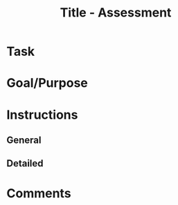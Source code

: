 #+Title: Title - Assessment

* Task

* Goal/Purpose

* Instructions
  
** General

** Detailed

* Comments
